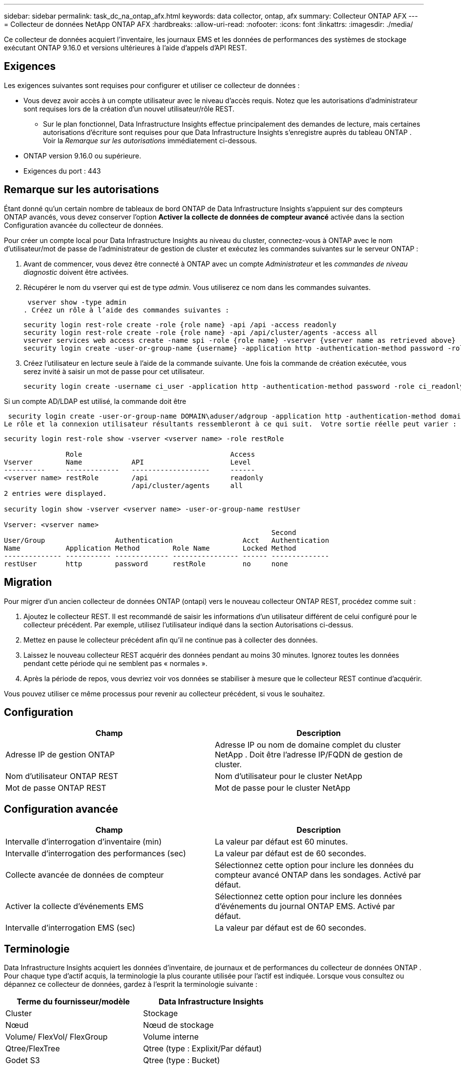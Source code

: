 ---
sidebar: sidebar 
permalink: task_dc_na_ontap_afx.html 
keywords: data collector, ontap, afx 
summary: Collecteur ONTAP AFX 
---
= Collecteur de données NetApp ONTAP AFX
:hardbreaks:
:allow-uri-read: 
:nofooter: 
:icons: font
:linkattrs: 
:imagesdir: ./media/


[role="lead"]
Ce collecteur de données acquiert l'inventaire, les journaux EMS et les données de performances des systèmes de stockage exécutant ONTAP 9.16.0 et versions ultérieures à l'aide d'appels d'API REST.



== Exigences

Les exigences suivantes sont requises pour configurer et utiliser ce collecteur de données :

* Vous devez avoir accès à un compte utilisateur avec le niveau d'accès requis.  Notez que les autorisations d'administrateur sont requises lors de la création d'un nouvel utilisateur/rôle REST.
+
** Sur le plan fonctionnel, Data Infrastructure Insights effectue principalement des demandes de lecture, mais certaines autorisations d'écriture sont requises pour que Data Infrastructure Insights s'enregistre auprès du tableau ONTAP .  Voir la _Remarque sur les autorisations_ immédiatement ci-dessous.


* ONTAP version 9.16.0 ou supérieure.
* Exigences du port : 443




== Remarque sur les autorisations

Étant donné qu'un certain nombre de tableaux de bord ONTAP de Data Infrastructure Insights s'appuient sur des compteurs ONTAP avancés, vous devez conserver l'option *Activer la collecte de données de compteur avancé* activée dans la section Configuration avancée du collecteur de données.

Pour créer un compte local pour Data Infrastructure Insights au niveau du cluster, connectez-vous à ONTAP avec le nom d'utilisateur/mot de passe de l'administrateur de gestion de cluster et exécutez les commandes suivantes sur le serveur ONTAP :

. Avant de commencer, vous devez être connecté à ONTAP avec un compte _Administrateur_ et les _commandes de niveau diagnostic_ doivent être activées.
. Récupérer le nom du vserver qui est de type _admin_.  Vous utiliserez ce nom dans les commandes suivantes.
+
 vserver show -type admin
. Créez un rôle à l’aide des commandes suivantes :
+
....
security login rest-role create -role {role name} -api /api -access readonly
security login rest-role create -role {role name} -api /api/cluster/agents -access all
vserver services web access create -name spi -role {role name} -vserver {vserver name as retrieved above}
security login create -user-or-group-name {username} -application http -authentication-method password -role {role name}
....
. Créez l’utilisateur en lecture seule à l’aide de la commande suivante.  Une fois la commande de création exécutée, vous serez invité à saisir un mot de passe pour cet utilisateur.
+
 security login create -username ci_user -application http -authentication-method password -role ci_readonly


Si un compte AD/LDAP est utilisé, la commande doit être

 security login create -user-or-group-name DOMAIN\aduser/adgroup -application http -authentication-method domain -role ci_readonly
Le rôle et la connexion utilisateur résultants ressembleront à ce qui suit.  Votre sortie réelle peut varier :

[listing]
----
security login rest-role show -vserver <vserver name> -role restRole

               Role                                    Access
Vserver        Name            API                     Level
----------     -------------   -------------------     ------
<vserver name> restRole        /api                    readonly
                               /api/cluster/agents     all
2 entries were displayed.

security login show -vserver <vserver name> -user-or-group-name restUser

Vserver: <vserver name>
                                                                 Second
User/Group                 Authentication                 Acct   Authentication
Name           Application Method        Role Name        Locked Method
-------------- ----------- ------------- ---------------- ------ --------------
restUser       http        password      restRole         no     none
----


== Migration

Pour migrer d'un ancien collecteur de données ONTAP (ontapi) vers le nouveau collecteur ONTAP REST, procédez comme suit :

. Ajoutez le collecteur REST.  Il est recommandé de saisir les informations d'un utilisateur différent de celui configuré pour le collecteur précédent.  Par exemple, utilisez l’utilisateur indiqué dans la section Autorisations ci-dessus.
. Mettez en pause le collecteur précédent afin qu'il ne continue pas à collecter des données.
. Laissez le nouveau collecteur REST acquérir des données pendant au moins 30 minutes.  Ignorez toutes les données pendant cette période qui ne semblent pas « normales ».
. Après la période de repos, vous devriez voir vos données se stabiliser à mesure que le collecteur REST continue d'acquérir.


Vous pouvez utiliser ce même processus pour revenir au collecteur précédent, si vous le souhaitez.



== Configuration

[cols="2*"]
|===
| Champ | Description 


| Adresse IP de gestion ONTAP | Adresse IP ou nom de domaine complet du cluster NetApp .  Doit être l'adresse IP/FQDN de gestion de cluster. 


| Nom d'utilisateur ONTAP REST | Nom d'utilisateur pour le cluster NetApp 


| Mot de passe ONTAP REST | Mot de passe pour le cluster NetApp 
|===


== Configuration avancée

[cols="2*"]
|===
| Champ | Description 


| Intervalle d'interrogation d'inventaire (min) | La valeur par défaut est 60 minutes. 


| Intervalle d'interrogation des performances (sec) | La valeur par défaut est de 60 secondes. 


| Collecte avancée de données de compteur | Sélectionnez cette option pour inclure les données du compteur avancé ONTAP dans les sondages. Activé par défaut. 


| Activer la collecte d'événements EMS | Sélectionnez cette option pour inclure les données d’événements du journal ONTAP EMS. Activé par défaut. 


| Intervalle d'interrogation EMS (sec) | La valeur par défaut est de 60 secondes. 
|===


== Terminologie

Data Infrastructure Insights acquiert les données d'inventaire, de journaux et de performances du collecteur de données ONTAP .  Pour chaque type d’actif acquis, la terminologie la plus courante utilisée pour l’actif est indiquée.  Lorsque vous consultez ou dépannez ce collecteur de données, gardez à l'esprit la terminologie suivante :

[cols="2*"]
|===
| Terme du fournisseur/modèle | Data Infrastructure Insights 


| Cluster | Stockage 


| Nœud | Nœud de stockage 


| Volume/ FlexVol/ FlexGroup | Volume interne 


| Qtree/FlexTree | Qtree (type : Explixit/Par défaut) 


| Godet S3 | Qtree (type : Bucket) 


| StoragePod/StorageAvailabilityZone | Pool de stockage 


| Partager | Partager 


| Quota | Quota 


| SVM (machine virtuelle de stockage) | Machine virtuelle de stockage 
|===


== Terminologie de la gestion des données ONTAP

Les conditions suivantes s'appliquent aux objets ou références que vous pourriez trouver sur les pages de destination des ressources de stockage ONTAP Data Management.  Bon nombre de ces termes s’appliquent également à d’autres collecteurs de données.



=== Stockage

* Modèle – Une liste délimitée par des virgules des noms de modèles de nœuds uniques et discrets au sein de ce cluster.  Si tous les nœuds des clusters sont du même type de modèle, un seul nom de modèle apparaîtra.
* Fournisseur – même nom de fournisseur que vous verriez si vous configuriez une nouvelle source de données.
* Numéro de série – L'UUID du tableau
* IP – il s’agira généralement de l’adresse IP ou du nom d’hôte tel que configuré dans la source de données.
* Version du microcode – firmware.
* Capacité brute – somme de base 2 de tous les disques physiques du système, quel que soit leur rôle.
* Latence – une représentation de ce que subissent les charges de travail de l'hôte, à la fois en lecture et en écriture.  Idéalement, Data Infrastructure Insights s’approvisionne directement en valeur, mais ce n’est souvent pas le cas.  Au lieu que le tableau propose cela, Data Infrastructure Insights effectue généralement un calcul pondéré par les IOP dérivé des statistiques des volumes internes individuels.
* Débit – agrégé à partir de volumes internes.  Gestion – cela peut contenir un lien hypertexte vers l’interface de gestion de l’appareil.  Créé par programmation par la source de données Data Infrastructure Insights dans le cadre du rapport d'inventaire.




=== Piscine de stockage

* Stockage – sur quelle baie de stockage ce pool réside.  Obligatoire.
* Type – une valeur descriptive issue d’une liste énumérée de possibilités.  Le plus souvent, il s’agira de « Agrégat » ou de « Groupe RAID ».
* Nœud – si l'architecture de cette baie de stockage est telle que les pools appartiennent à un nœud de stockage spécifique, son nom sera vu ici comme un lien hypertexte vers sa propre page de destination.
* Utilise Flash Pool – Valeur Oui/Non – ce pool basé sur SATA/SAS dispose-t-il de SSD utilisés pour l’accélération de la mise en cache ?
* Redondance – Niveau RAID ou schéma de protection.  RAID_DP est à double parité, RAID_TP est à triple parité.
* Capacité – les valeurs ici sont la capacité logique utilisée, la capacité utilisable et la capacité logique totale, ainsi que le pourcentage utilisé sur ces valeurs.
* Capacité surengagée – Si, en utilisant des technologies d'efficacité, vous avez alloué une somme totale de capacités de volume ou de volume interne supérieure à la capacité logique du pool de stockage, la valeur de pourcentage ici sera supérieure à 0 %.
* Instantané – capacités d'instantané utilisées et totales, si votre architecture de pool de stockage consacre une partie de sa capacité aux zones de segments exclusivement pour les instantanés.  Les configurations ONTAP dans MetroCluster sont susceptibles de présenter ce problème, tandis que d'autres configurations ONTAP le sont moins.
* Utilisation – une valeur en pourcentage indiquant le pourcentage d'occupation de disque le plus élevé de tout disque contribuant à la capacité de ce pool de stockage.  L'utilisation du disque n'a pas nécessairement une forte corrélation avec les performances de la baie : l'utilisation peut être élevée en raison des reconstructions de disque, des activités de déduplication, etc. en l'absence de charges de travail pilotées par l'hôte.  De plus, de nombreuses implémentations de réplication de baies peuvent entraîner une utilisation du disque sans apparaître comme volume interne ou charge de travail de volume.
* IOPS – la somme des IOPS de tous les disques contribuant à la capacité de ce pool de stockage.  Débit – le débit total de tous les disques contribuant à la capacité de ce pool de stockage.




=== Nœud de stockage

* Stockage – à quelle baie de stockage ce nœud fait partie.  Obligatoire.
* Partenaire HA – sur les plateformes où un nœud bascule vers un et un seul autre nœud, il sera généralement visible ici.
* État – santé du nœud.  Disponible uniquement lorsque le tableau est suffisamment sain pour être inventorié par une source de données.
* Modèle – nom du modèle du nœud.
* Version – nom de la version de l’appareil.
* Numéro de série – Le numéro de série du nœud.
* Mémoire – mémoire de base 2 si disponible.
* Utilisation – Sur ONTAP, il s’agit d’un indice de stress du contrôleur issu d’un algorithme propriétaire.  À chaque sondage de performances, un nombre compris entre 0 et 100 % sera signalé, correspondant au plus élevé des deux facteurs suivants : la contention du disque WAFL ou l'utilisation moyenne du processeur.  Si vous observez des valeurs soutenues > 50 %, cela indique un sous-dimensionnement : potentiellement un contrôleur/nœud pas assez grand ou pas assez de disques rotatifs pour absorber la charge de travail d'écriture.
* IOPS – Dérivé directement des appels ONTAP REST sur l’objet nœud.
* Latence – Dérivée directement des appels ONTAP REST sur l’objet nœud.
* Débit – Dérivé directement des appels ONTAP REST sur l’objet nœud.
* Processeurs – Nombre de CPU.




== Mesures de puissance ONTAP

Plusieurs modèles ONTAP fournissent des mesures de puissance pour Data Infrastructure Insights qui peuvent être utilisées pour la surveillance ou l'alerte.  Les listes de modèles pris en charge et non pris en charge ci-dessous ne sont pas exhaustives mais devraient fournir quelques indications ; en général, si un modèle appartient à la même famille qu'un modèle de la liste, la prise en charge doit être la même.

Modèles pris en charge :

A200 A220 A250 A300 A320 A400 A700 A700s A800 A900 C190 FAS2240-4 FAS2552 FAS2650 FAS2720 FAS2750 FAS8200 FAS8300 FAS8700 FAS9000

Modèles non pris en charge :

FAS2620 FAS3250 FAS3270 FAS500f FAS6280 FAS/ AFF 8020 FAS/ AFF 8040 FAS/ AFF 8060 FAS/ AFF 8080



== Dépannage

Quelques éléments à essayer si vous rencontrez des problèmes avec ce collecteur de données :

[cols="2*"]
|===
| Problème: | Essayez ceci: 


| Lors de la tentative de création d'un collecteur de données ONTAP REST, une erreur semblable à la suivante s'affiche : Configuration : 10.193.70.14 : l'API REST ONTAP à 10.193.70.14 n'est pas disponible : 10.193.70.14 n'a pas pu obtenir /api/cluster : 400 Mauvaise requête | Cela est probablement dû à un ancien tableau ONTAP ) par exemple, ONTAP 9.6) qui n'a pas de capacités d'API REST.  ONTAP 9.14.1 est la version ONTAP minimale prise en charge par le collecteur ONTAP REST.  Les réponses « 400 Bad Request » doivent être attendues sur les versions antérieures à REST ONTAP .  Pour les versions ONTAP qui prennent en charge REST mais qui ne sont pas 9.14.1 ou ultérieures, vous pouvez voir le message similaire suivant : Configuration : 10.193.98.84 : l'API REST ONTAP à 10.193.98.84 n'est pas disponible : 10.193.98.84 : l'API REST ONTAP à 10.193.98.84 est disponible : cheryl5-cluster-2 9.10.1 a3cb3247-3d3c-11ee-8ff3-005056b364a7 mais n'est pas de version minimale 9.14.1. 


| Je vois des métriques vides ou « 0 » là où le collecteur ONTAP ontapi affiche des données. | ONTAP REST ne signale pas les métriques utilisées en interne sur le système ONTAP uniquement.  Par exemple, les agrégats système ne seront pas collectés par ONTAP REST, seuls les SVM de type « données » seront collectés.  Autres exemples de mesures ONTAP REST qui peuvent signaler des données nulles ou vides : InternalVolumes : REST ne signale plus vol0.  Agrégats : REST ne signale plus aggr0.  Stockage : la plupart des mesures sont une combinaison des mesures de volume interne et seront affectées par ce qui précède.  Machines virtuelles de stockage : REST ne signale plus les SVM de type autre que « données » (par exemple, « cluster », « mgmt », « nœud »).  Vous remarquerez peut-être également un changement dans l'apparence des graphiques contenant des données, en raison du changement de la période d'interrogation des performances par défaut de 15 minutes à 5 minutes.  Des sondages plus fréquents signifient plus de points de données à tracer. 
|===
Des informations complémentaires peuvent être trouvées à partir dulink:concept_requesting_support.html["Support"] page ou dans lelink:reference_data_collector_support_matrix.html["Matrice de support du collecteur de données"] .
